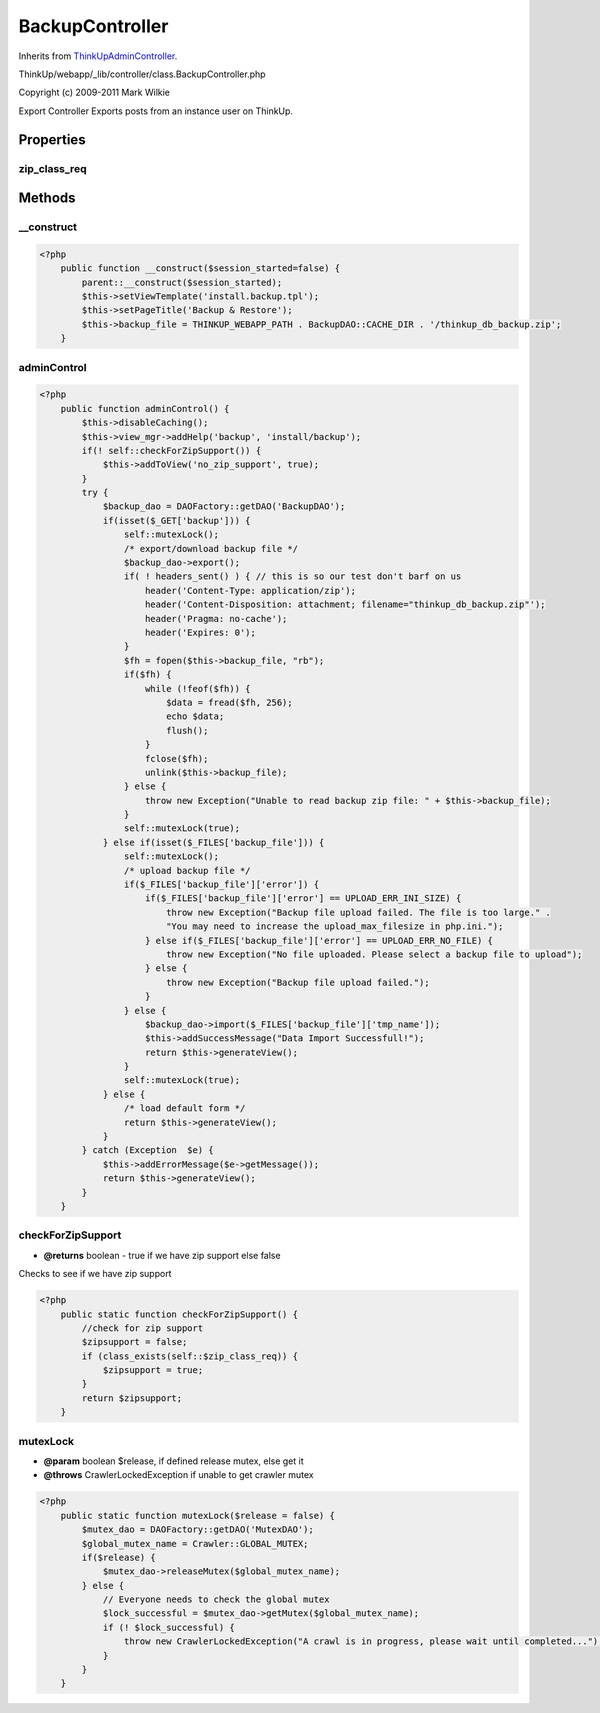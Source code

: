 BackupController
================
Inherits from `ThinkUpAdminController <./ThinkUpAdminController.html>`_.

ThinkUp/webapp/_lib/controller/class.BackupController.php

Copyright (c) 2009-2011 Mark Wilkie

Export Controller
Exports posts from an instance user on ThinkUp.


Properties
----------

zip_class_req
~~~~~~~~~~~~~





Methods
-------

__construct
~~~~~~~~~~~



.. code-block:: php5

    <?php
        public function __construct($session_started=false) {
            parent::__construct($session_started);
            $this->setViewTemplate('install.backup.tpl');
            $this->setPageTitle('Backup & Restore');
            $this->backup_file = THINKUP_WEBAPP_PATH . BackupDAO::CACHE_DIR . '/thinkup_db_backup.zip';
        }


adminControl
~~~~~~~~~~~~



.. code-block:: php5

    <?php
        public function adminControl() {
            $this->disableCaching();
            $this->view_mgr->addHelp('backup', 'install/backup');
            if(! self::checkForZipSupport()) {
                $this->addToView('no_zip_support', true);
            }
            try {
                $backup_dao = DAOFactory::getDAO('BackupDAO');
                if(isset($_GET['backup'])) {
                    self::mutexLock();
                    /* export/download backup file */
                    $backup_dao->export();
                    if( ! headers_sent() ) { // this is so our test don't barf on us
                        header('Content-Type: application/zip');
                        header('Content-Disposition: attachment; filename="thinkup_db_backup.zip"');
                        header('Pragma: no-cache');
                        header('Expires: 0');
                    }
                    $fh = fopen($this->backup_file, "rb");
                    if($fh) {
                        while (!feof($fh)) {
                            $data = fread($fh, 256);
                            echo $data;
                            flush();
                        }
                        fclose($fh);
                        unlink($this->backup_file);
                    } else {
                        throw new Exception("Unable to read backup zip file: " + $this->backup_file);
                    }
                    self::mutexLock(true);
                } else if(isset($_FILES['backup_file'])) {
                    self::mutexLock();
                    /* upload backup file */
                    if($_FILES['backup_file']['error']) {
                        if($_FILES['backup_file']['error'] == UPLOAD_ERR_INI_SIZE) {
                            throw new Exception("Backup file upload failed. The file is too large." .
                            "You may need to increase the upload_max_filesize in php.ini.");
                        } else if($_FILES['backup_file']['error'] == UPLOAD_ERR_NO_FILE) {
                            throw new Exception("No file uploaded. Please select a backup file to upload");
                        } else {
                            throw new Exception("Backup file upload failed.");
                        }
                    } else {
                        $backup_dao->import($_FILES['backup_file']['tmp_name']);
                        $this->addSuccessMessage("Data Import Successfull!");
                        return $this->generateView();
                    }
                    self::mutexLock(true);
                } else {
                    /* load default form */
                    return $this->generateView();
                }
            } catch (Exception  $e) {
                $this->addErrorMessage($e->getMessage());
                return $this->generateView();
            }
        }


checkForZipSupport
~~~~~~~~~~~~~~~~~~
* **@returns** boolean - true if we have zip support else false


Checks to see if we have zip support

.. code-block:: php5

    <?php
        public static function checkForZipSupport() {
            //check for zip support
            $zipsupport = false;
            if (class_exists(self::$zip_class_req)) {
                $zipsupport = true;
            }
            return $zipsupport;
        }


mutexLock
~~~~~~~~~
* **@param** boolean $release, if defined release mutex, else get it
* **@throws** CrawlerLockedException if unable to get crawler mutex




.. code-block:: php5

    <?php
        public static function mutexLock($release = false) {
            $mutex_dao = DAOFactory::getDAO('MutexDAO');
            $global_mutex_name = Crawler::GLOBAL_MUTEX;
            if($release) {
                $mutex_dao->releaseMutex($global_mutex_name);
            } else {
                // Everyone needs to check the global mutex
                $lock_successful = $mutex_dao->getMutex($global_mutex_name);
                if (! $lock_successful) {
                    throw new CrawlerLockedException("A crawl is in progress, please wait until completed...");
                }
            }
        }





